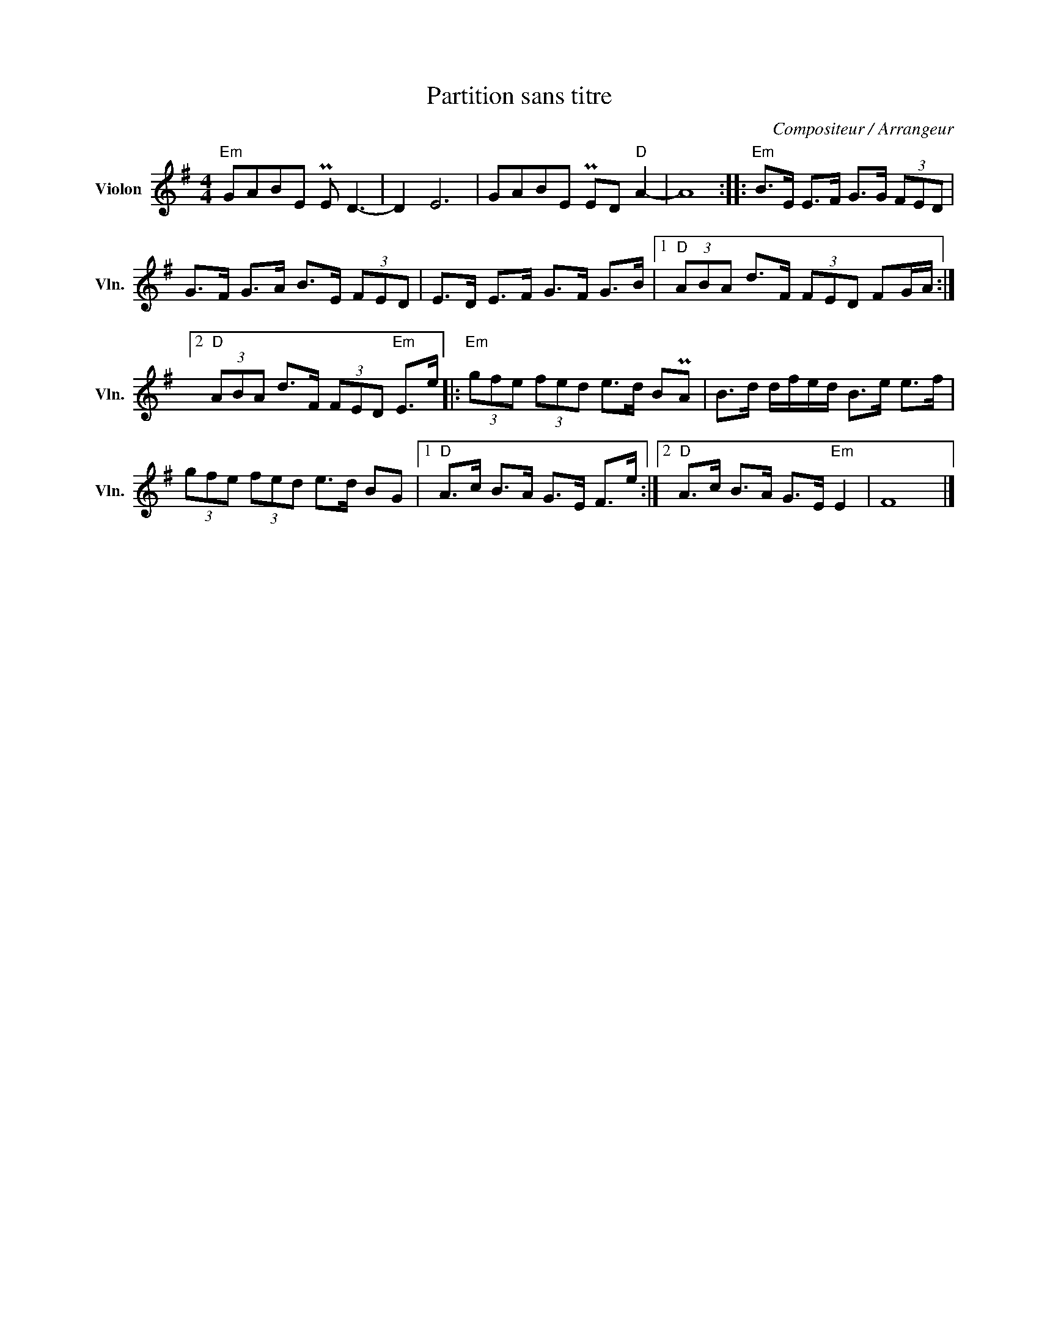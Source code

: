 X:1
T:Partition sans titre
C:Compositeur / Arrangeur
L:1/8
M:4/4
I:linebreak $
K:G
V:1 treble nm="Violon" snm="Vln."
V:1
"Em" GABE PE D3- | D2 E6 | GABE PED"D" A2- | A8 ::"Em" B>E E>F G>G (3FED | G>F G>A B>E (3FED | %6
 E>D E>F G>F G>B |1"D" (3ABA d>F (3FED FG/A/ :|2"D" (3ABA d>F (3FED"Em" E>e |: %9
"Em" (3gfe (3fed e>d BPA | B>d d/f/e/d/ B>e e>f | (3gfe (3fed e>d BG |1"D" A>c B>A G>E F>e :|2 %13
"D" A>c B>A G>E"Em" E2 | F8 |] %15
